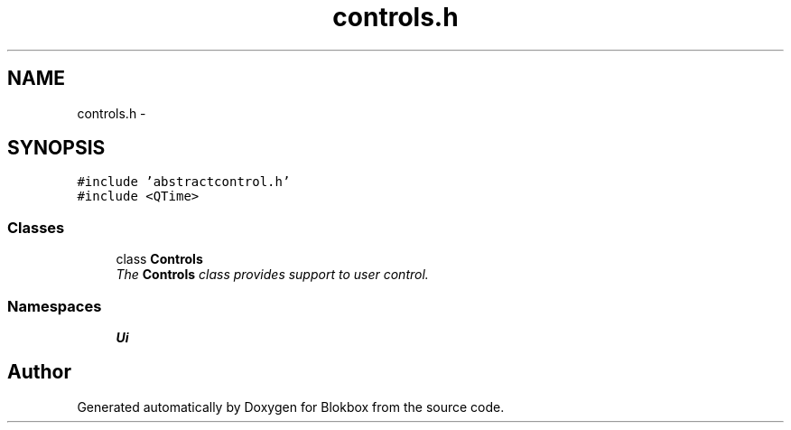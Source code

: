 .TH "controls.h" 3 "Wed Nov 12 2014" "Blokbox" \" -*- nroff -*-
.ad l
.nh
.SH NAME
controls.h \- 
.SH SYNOPSIS
.br
.PP
\fC#include 'abstractcontrol\&.h'\fP
.br
\fC#include <QTime>\fP
.br

.SS "Classes"

.in +1c
.ti -1c
.RI "class \fBControls\fP"
.br
.RI "\fIThe \fBControls\fP class provides support to user control\&. \fP"
.in -1c
.SS "Namespaces"

.in +1c
.ti -1c
.RI "\fBUi\fP"
.br
.in -1c
.SH "Author"
.PP 
Generated automatically by Doxygen for Blokbox from the source code\&.
